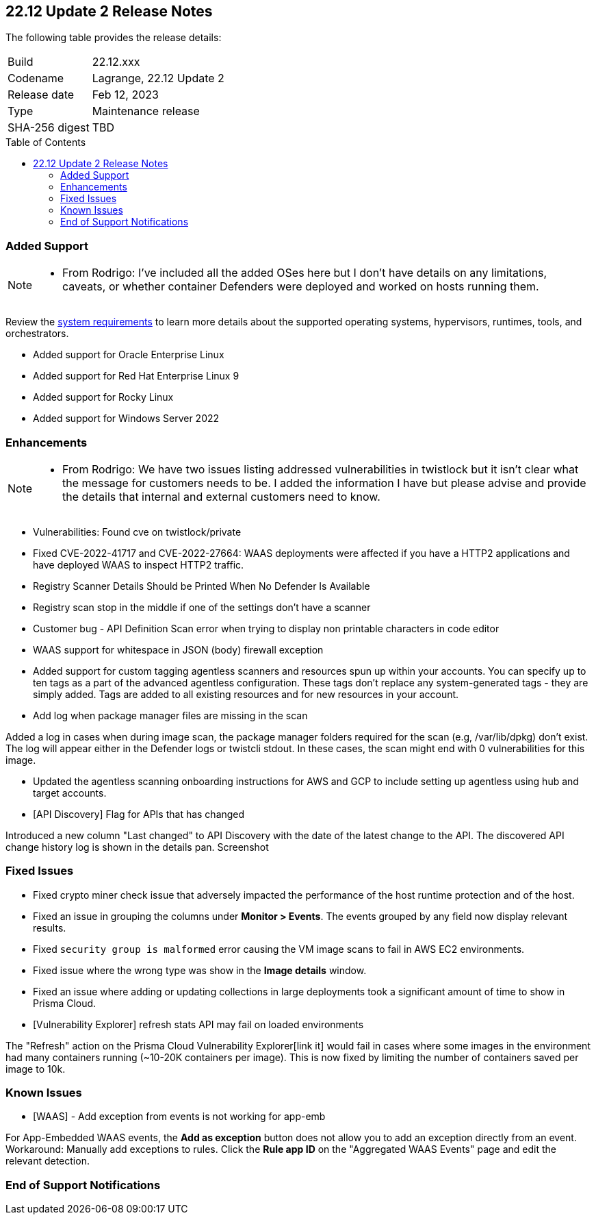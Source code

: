 :toc: macro
== 22.12 Update 2 Release Notes

The following table provides the release details:

[cols="1,4"]
|===
|Build
|22.12.xxx

|Codename
|Lagrange, 22.12 Update 2
|Release date
|Feb 12, 2023

|Type
|Maintenance release

|SHA-256 digest
|TBD
|===

//Besides hosting the download on the Palo Alto Networks Customer Support Portal, we also support programmatic download (e.g., curl, wget) of the release directly from our CDN:

// LINK

toc::[]

=== Added Support

[NOTE]
====
- From Rodrigo: I've included all the added OSes here but I don't have details on any limitations, caveats, or whether container Defenders were deployed and worked on hosts running them.
====

Review the https://docs.paloaltonetworks.com/prisma/prisma-cloud/22-12/prisma-cloud-compute-edition-admin/install/system_requirements[system requirements] to learn more details about the supported operating systems, hypervisors, runtimes, tools, and orchestrators.

//CWP- 29653

* Added support for Oracle Enterprise Linux

//CWP- 39278

* Added support for Red Hat Enterprise Linux 9

//CWP- 39331

* Added support for Rocky Linux

//CWP- 39473

* Added support for Windows Server 2022

=== Enhancements

[NOTE]
====
- From Rodrigo: We have two issues listing addressed vulnerabilities in twistlock but it isn't clear what the message for customers needs to be. I added the information I have but please advise and provide the details that internal and external customers need to know.
====
//CWP- 45155

* Vulnerabilities: Found cve on twistlock/private

//CWP- 45090

* Fixed CVE-2022-41717 and CVE-2022-27664: WAAS deployments were affected if you have a HTTP2 applications and have deployed WAAS to inspect HTTP2 traffic.

//CWP- 44845 - Divya's comments: No documentation required as per the comments on the ticket

//* Change default settings for newly created rules and apps

//CWP- 44839 - commented on the ticket

* Registry Scanner Details Should be Printed When No Defender Is Available

//CWP- 44663

* Registry scan stop in the middle if one of the settings don't have a scanner

//CWP- 44659

* Customer bug - API Definition Scan error when trying to display non printable characters in code editor

//CWP- 44498

* WAAS support for whitespace in JSON (body) firewall exception

//CWP- 44161

* Added support for custom tagging agentless scanners and resources spun up within your accounts.
You can specify up to ten tags as a part of the advanced agentless configuration.
These tags don't replace any system-generated tags - they are simply added.
Tags are added to all existing resources and for new resources in your account.

//CWP- 43791

* Add log when package manager files are missing in the scan

Added a log in cases when during image scan, the package manager folders required for the scan (e.g, /var/lib/dpkg) don't exist. The log will appear either in the Defender logs or twistcli stdout.
In these cases, the scan might end with 0 vulnerabilities for this image.

//CWP- 41561

* Updated the agentless scanning onboarding instructions for AWS and GCP to include setting up agentless using hub and target accounts.

// CWP-42648

* [API Discovery] Flag for APIs that has changed

Introduced a new column "Last changed" to API Discovery with the date of the latest change to the API.
The discovered API change history log is shown in the details pan.
Screenshot

=== Fixed Issues

//CWP- 42771

* Fixed crypto miner check issue that adversely impacted the performance of the host runtime protection and of the host.

//CWP-44668 - to be validated by Elad/Matangi. + Add this as a known issue in 22.12 file

* Fixed an issue in grouping the columns under *Monitor > Events*. The events grouped by any field now display relevant results.

//CWP- 44496

* Fixed `security group is malformed` error causing the VM image scans to fail in AWS EC2 environments.

//CWP- 45095

* Fixed issue where the wrong type was show in the *Image details* window.

//CWP-44755

// [PCEE Only] * Fixed issue where GCP accounts onboarded to Prisma Cloud that were used as hub accounts. If the account had a master service account, the account was not imported to Compute.

//CWP- 31538

* Fixed an issue where adding or updating collections in large deployments took a significant amount of time to show in Prisma Cloud.

//CWP- 42596 PCSUP-12236

* [Vulnerability Explorer] refresh stats API may fail on loaded environments

The "Refresh" action on the Prisma Cloud Vulnerability Explorer[link it] would fail in cases where some images in the environment had many containers running (~10-20K containers per image). This is now fixed by limiting the number of containers saved per image to 10k.

=== Known Issues

//CWP- 44743

* [WAAS] - Add exception from events is not working for app-emb

For App-Embedded WAAS events, the *Add as exception* button does not allow you to add an exception directly from an event.  
Workaround: Manually add exceptions to rules. Click the *Rule app ID* on the "Aggregated WAAS Events" page and edit the relevant detection.

=== End of Support Notifications


